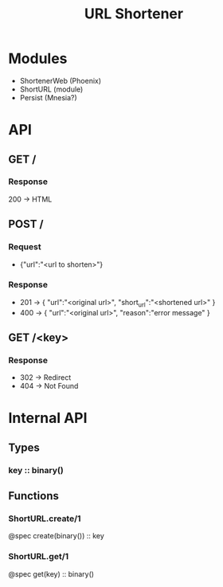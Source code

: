 #+TITLE: URL Shortener

* Modules
- ShortenerWeb (Phoenix)
- ShortURL (module)
- Persist (Mnesia?)

* API
** GET /
*** Response
200 -> HTML
** POST /
*** Request
- {"url":"<url to shorten>"}
*** Response
- 201 -> {
  "url":"<original url>",
  "short_url":"<shortened url>"
  }
- 400 -> {
  "url":"<original url>",
  "reason":"error message"
  }
** GET /<key>
*** Response
- 302 -> Redirect
- 404 -> Not Found

* Internal API
** Types
*** key :: binary()
** Functions
*** ShortURL.create/1
@spec create(binary()) :: key
*** ShortURL.get/1
@spec get(key) :: binary()
